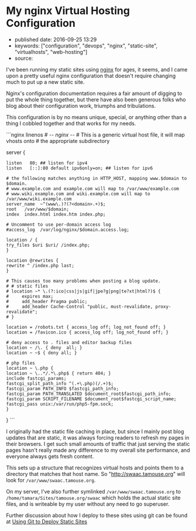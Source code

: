 * My nginx Virtual Hosting Configuration
  :PROPERTIES:
  :CUSTOM_ID: my-nginx-virtual-hosting-configuration
  :END:

- published date: 2016-09-25 13:29
- keywords: ["configuration", "devops", "nginx", "static-site", "virtualhosts", "web-hosting"]
- source:

I've been running my static sites using [[http://nginx.com][nginx]] for ages, it seems, and I came upon a pretty useful nginx configuration that doesn't require changing much to put up a new static site.

Nginx's configuration documentation requires a fair amount of digging to put the whole thing together, but there have also been generous folks who blog about their configuration work, triumphs and tribulations.

This configuration is by no means unique, special, or anything other than a thing I cobbled together and that works for my needs.

```nginx linenos # -/- nginx -/- # This is a generic virtual host file, it will map vhosts onto # the appropriate subdirectory

server {

#+BEGIN_EXAMPLE
    listen   80; ## listen for ipv4
    listen   [::]:80 default ipv6only=on; ## listen for ipv6

    # the following matches anything in HTTP_HOST, mapping www.$domain to $domain.
    # www.example.com and example.com will map to /var/www/example.com
    # www.wiki.example.com and wiki.example.com will map to /var/www/wiki.example.com
    server_name  ~^(www\.)?(?<domain>.+)$;
    root   /var/www/$domain;
    index  index.html index.htm index.php;

    # Uncomment to use per-domain access log
    #access_log  /var/log/nginx/$domain.access.log;

    location / {
    try_files $uri $uri/ /index.php;
    }

    location @rewrites {
    rewrite ^ /index.php last;
    }

    # This causes too many problems when posting a blog update.
    # # static files
    # location ~* \.(?:ico|css|js|gif|jpe?g|png|te?xt|html?)$ {
    #     expires max;
    #     add_header Pragma public;
    #     add_header Cache-Control "public, must-revalidate, proxy-revalidate";
    # }

    location = /robots.txt { access_log off; log_not_found off; }
    location = /favicon.ico { access_log off; log_not_found off; }

    # deny access to . files and editor backup files
    location ~ /\. { deny  all; }
    location ~ ~$ { deny all; }

    # php files
    location ~ \.php {
    location ~ \..*/.*\.php$ { return 404; }
    include fastcgi_params;
    fastcgi_split_path_info ^(.+\.php)(/.+)$;
    fastcgi_param PATH_INFO $fastcgi_path_info;
    fastcgi_param PATH_TRANSLATED $document_root$fastcgi_path_info;
    fastcgi_param SCRIPT_FILENAME $document_root$fastcgi_script_name;
    fastcgi_pass unix:/var/run/php5-fpm.sock;
    }
#+END_EXAMPLE

} ```

I originally had the static file caching in place, but since I mainly post blog updates that are static, it was always forcing readers to refresh my pages in their browsers. I get such small amounts of traffic that just serving the static pages hasn't really made any difference to my overall site performance, and everyone always gets fresh content.

This sets up a structure that recognizes virtual hosts and points them to a directory that matches that host name. So "http://swaac.tamouse.org" will look for =/var/www/swaac.tamouse.org=.

On my server, I've also further symlinked =/var/www/swaac.tamouse.org= to =/home/tamara/Sites/tamouse.org/swaac= which holds the actual static site files, and is writeable by my user without any need to go superuser.

Further discussion about how I deploy to these sites using git can be found at [[file:%7B%%20post_url%202016-01-13-using-git-to-deploy-static-sites%20%%7D][Using Git to Deploy Static Sites]]
